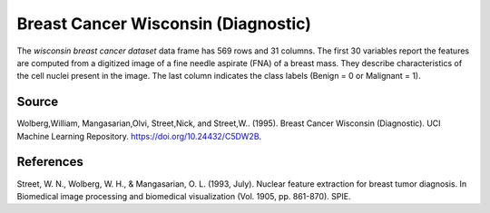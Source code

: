 .. _wisconsin_breast_cancer_dataset:

Breast Cancer Wisconsin (Diagnostic)
=====================================

The `wisconsin breast cancer dataset` data frame has 569 rows and 31 columns. The first 30 variables
report the features are computed from a digitized image of a fine needle aspirate (FNA) of a breast mass.
They describe characteristics of the cell nuclei present in the image.
The last column indicates the class labels (Benign = 0 or Malignant = 1).

Source
------

Wolberg,William, Mangasarian,Olvi, Street,Nick, and Street,W.. (1995). 
Breast Cancer Wisconsin (Diagnostic). UCI Machine Learning Repository. https://doi.org/10.24432/C5DW2B.

References
----------

Street, W. N., Wolberg, W. H., & Mangasarian, O. L. (1993, July).
Nuclear feature extraction for breast tumor diagnosis.
In Biomedical image processing and biomedical visualization (Vol. 1905, pp. 861-870). SPIE.

